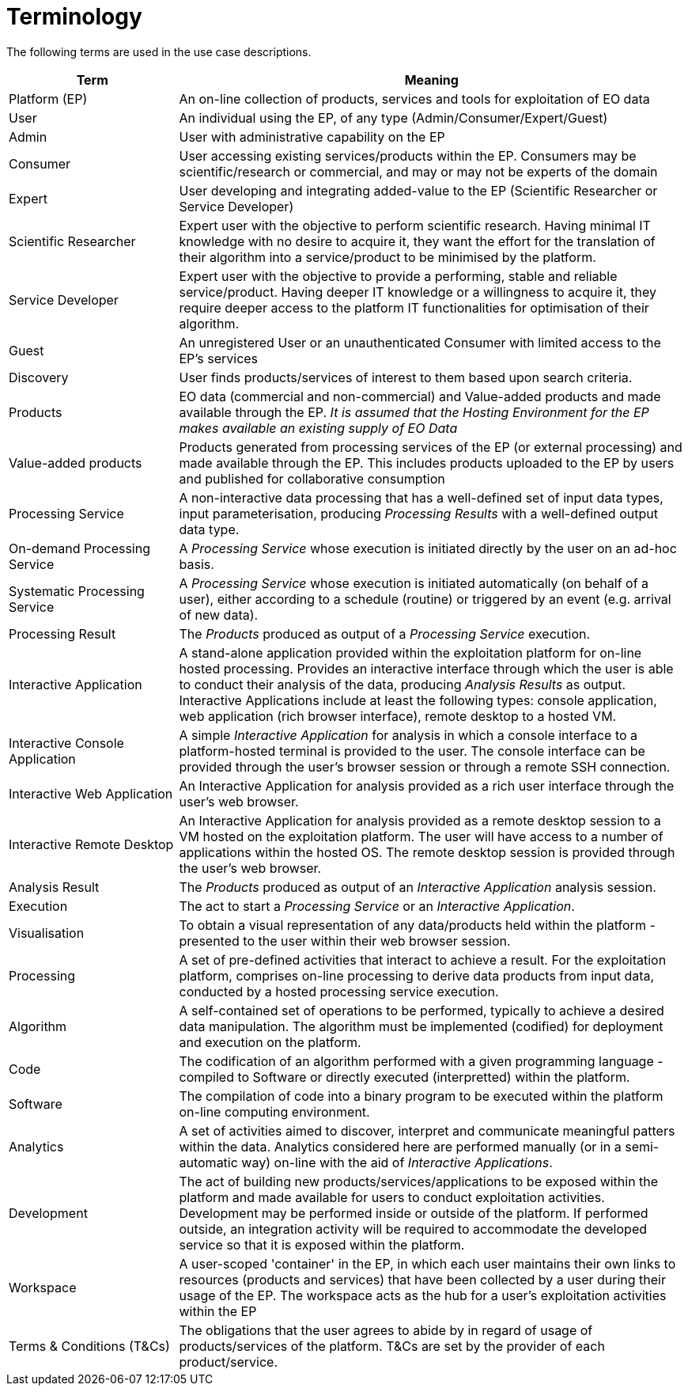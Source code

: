 
= Terminology

The following terms are used in the use case descriptions.

[cols="1,3"]
|===
| Term | Meaning

| Platform (EP)
| An on-line collection of products, services and tools for exploitation of EO data

| User
| An individual using the EP, of any type (Admin/Consumer/Expert/Guest)

| Admin
| User with administrative capability on the EP

| Consumer
| User accessing existing services/products within the EP. Consumers may be scientific/research or commercial, and may or may not be experts of the domain

| Expert
| User developing and integrating added-value to the EP (Scientific Researcher or Service Developer)

| Scientific Researcher
| Expert user with the objective to perform scientific research. Having minimal IT knowledge with no desire to acquire it, they want the effort for the translation of their algorithm into a service/product to be minimised by the platform.

| Service Developer
| Expert user with the objective to provide a performing, stable and reliable service/product. Having deeper IT knowledge or a willingness to acquire it, they require deeper access to the platform IT functionalities for optimisation of their algorithm.

| Guest
| An unregistered User or an unauthenticated Consumer with limited access to the EP's services

| Discovery
| User finds products/services of interest to them based upon search criteria.

| Products
| EO data (commercial and non-commercial) and Value-added products and made available through the EP. _It is assumed that the Hosting Environment for the EP makes available an existing supply of EO Data_

| Value-added products
| Products generated from processing services of the EP (or external processing) and made available through the EP. This includes products uploaded to the EP by users and published for collaborative consumption

| Processing Service
| A non-interactive data processing that has a well-defined set of input data types, input parameterisation, producing _Processing Results_ with a well-defined output data type.

| On-demand Processing Service
| A _Processing Service_ whose execution is initiated directly by the user on an ad-hoc basis.

| Systematic Processing Service
| A _Processing Service_ whose execution is initiated automatically (on behalf of a user), either according to a schedule (routine) or triggered by an event (e.g. arrival of new data).

| Processing Result
| The _Products_ produced as output of a _Processing Service_ execution.

| Interactive Application
| A stand-alone application provided within the exploitation platform for on-line hosted processing. Provides an interactive interface through which the user is able to conduct their analysis of the data, producing _Analysis Results_ as output. Interactive Applications include at least the following types: console application, web application (rich browser interface), remote desktop to a hosted VM.

| Interactive Console Application
| A simple _Interactive Application_ for analysis in which a console interface to a platform-hosted terminal is provided to the user. The console interface can be provided through the user's browser session or through a remote SSH connection.

| Interactive Web Application
| An Interactive Application for analysis provided as a rich user interface through the user's web browser.

| Interactive Remote Desktop
| An Interactive Application for analysis provided as a remote desktop session to a VM hosted on the exploitation platform. The user will have access to a number of applications within the hosted OS. The remote desktop session is provided through the user's web browser.

| Analysis Result
| The _Products_ produced as output of an _Interactive Application_ analysis session.

| Execution
| The act to start a _Processing Service_ or an _Interactive Application_.

| Visualisation
| To obtain a visual representation of any data/products held within the platform - presented to the user within their web browser session.

| Processing
| A set of pre-defined activities that interact to achieve a result. For the exploitation platform, comprises on-line processing to derive data products from input data, conducted by a hosted processing service execution.

| Algorithm
| A self-contained set of operations to be performed, typically to achieve a desired data manipulation. The algorithm must be implemented (codified) for deployment and execution on the platform.

| Code
| The codification of an algorithm performed with a given programming language - compiled to Software or directly executed (interpretted) within the platform.

| Software
| The compilation of code into a binary program to be executed within the platform on-line computing environment.

| Analytics
| A set of activities aimed to discover, interpret and communicate meaningful patters within the data. Analytics considered here are performed manually (or in a semi-automatic way) on-line with the aid of _Interactive Applications_.

| Development
| The act of building new products/services/applications to be exposed within the platform and made available for users to conduct exploitation activities. Development may be performed inside or outside of the platform. If performed outside, an integration activity will be required to accommodate the developed service so that it is exposed within the platform.

| Workspace
| A user-scoped 'container' in the EP, in which each user maintains their own links to resources (products and services) that have been collected by a user during their usage of the EP. The workspace acts as the hub for a user's exploitation activities within the EP

| Terms & Conditions (T&Cs)
| The obligations that the user agrees to abide by in regard of usage of products/services of the platform. T&Cs are set by the provider of each product/service.

|===
